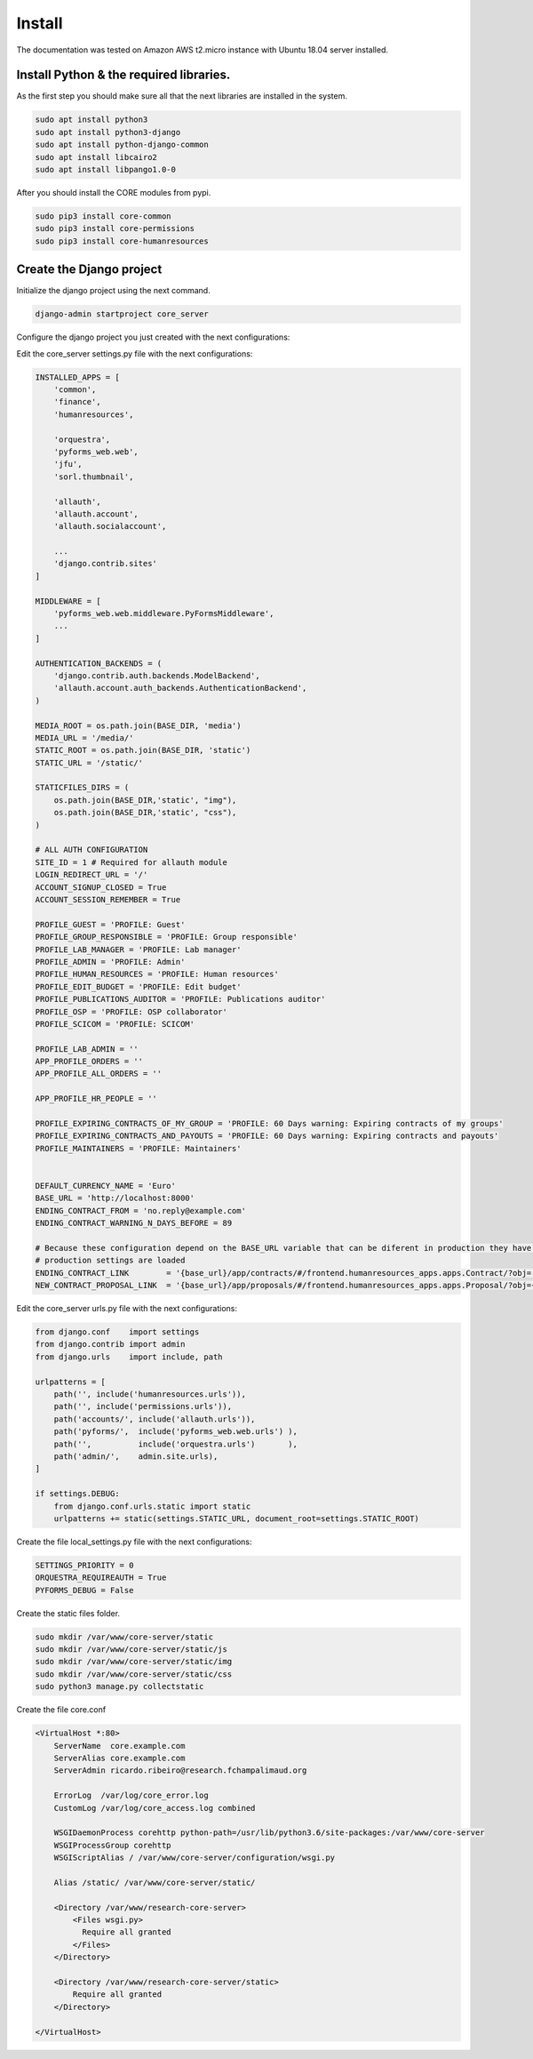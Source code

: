 Install
---------

The documentation was tested on Amazon AWS t2.micro instance with Ubuntu 18.04 server installed.

Install Python & the required libraries.
_________________________________________________________


As the first step you should make sure all that the next libraries are installed in the system.

.. code-block:: shell

    sudo apt install python3
    sudo apt install python3-django
    sudo apt install python-django-common
    sudo apt install libcairo2
    sudo apt install libpango1.0-0

After you should install the CORE modules from pypi.

.. code-block:: shell

    sudo pip3 install core-common
    sudo pip3 install core-permissions
    sudo pip3 install core-humanresources

Create the Django project
__________________________

Initialize the django project using the next command.

.. code-block:: shell

    django-admin startproject core_server

Configure the django project you just created with the next configurations:

Edit the core_server settings.py file with the next configurations:

.. code-block:: python

    INSTALLED_APPS = [
        'common',
        'finance',
        'humanresources',

        'orquestra',
        'pyforms_web.web',
        'jfu',
        'sorl.thumbnail',

        'allauth',
        'allauth.account',
        'allauth.socialaccount',

        ...
        'django.contrib.sites'
    ]

    MIDDLEWARE = [
        'pyforms_web.web.middleware.PyFormsMiddleware',
        ...
    ]

    AUTHENTICATION_BACKENDS = (
        'django.contrib.auth.backends.ModelBackend',
        'allauth.account.auth_backends.AuthenticationBackend',
    )

    MEDIA_ROOT = os.path.join(BASE_DIR, 'media')
    MEDIA_URL = '/media/'
    STATIC_ROOT = os.path.join(BASE_DIR, 'static')
    STATIC_URL = '/static/'

    STATICFILES_DIRS = (
        os.path.join(BASE_DIR,'static', "img"),
        os.path.join(BASE_DIR,'static', "css"),
    )

    # ALL AUTH CONFIGURATION
    SITE_ID = 1 # Required for allauth module
    LOGIN_REDIRECT_URL = '/'
    ACCOUNT_SIGNUP_CLOSED = True
    ACCOUNT_SESSION_REMEMBER = True

    PROFILE_GUEST = 'PROFILE: Guest'
    PROFILE_GROUP_RESPONSIBLE = 'PROFILE: Group responsible'
    PROFILE_LAB_MANAGER = 'PROFILE: Lab manager'
    PROFILE_ADMIN = 'PROFILE: Admin'
    PROFILE_HUMAN_RESOURCES = 'PROFILE: Human resources'
    PROFILE_EDIT_BUDGET = 'PROFILE: Edit budget'
    PROFILE_PUBLICATIONS_AUDITOR = 'PROFILE: Publications auditor'
    PROFILE_OSP = 'PROFILE: OSP collaborator'
    PROFILE_SCICOM = 'PROFILE: SCICOM'

    PROFILE_LAB_ADMIN = ''
    APP_PROFILE_ORDERS = ''
    APP_PROFILE_ALL_ORDERS = ''

    APP_PROFILE_HR_PEOPLE = ''

    PROFILE_EXPIRING_CONTRACTS_OF_MY_GROUP = 'PROFILE: 60 Days warning: Expiring contracts of my groups'
    PROFILE_EXPIRING_CONTRACTS_AND_PAYOUTS = 'PROFILE: 60 Days warning: Expiring contracts and payouts'
    PROFILE_MAINTAINERS = 'PROFILE: Maintainers'


    DEFAULT_CURRENCY_NAME = 'Euro'
    BASE_URL = 'http://localhost:8000'
    ENDING_CONTRACT_FROM = 'no.reply@example.com'
    ENDING_CONTRACT_WARNING_N_DAYS_BEFORE = 89

    # Because these configuration depend on the BASE_URL variable that can be diferent in production they have to be defined after the
    # production settings are loaded
    ENDING_CONTRACT_LINK        = '{base_url}/app/contracts/#/frontend.humanresources_apps.apps.Contract/?obj='.format(base_url=BASE_URL)
    NEW_CONTRACT_PROPOSAL_LINK  = '{base_url}/app/proposals/#/frontend.humanresources_apps.apps.Proposal/?obj={{proposal_id}}'.format(base_url=BASE_URL)


Edit the core_server urls.py file with the next configurations:

.. code-block:: python

    from django.conf    import settings
    from django.contrib import admin
    from django.urls    import include, path

    urlpatterns = [
        path('', include('humanresources.urls')),
        path('', include('permissions.urls')),
        path('accounts/', include('allauth.urls')),
        path('pyforms/',  include('pyforms_web.web.urls') ),
        path('',          include('orquestra.urls')       ),
        path('admin/',    admin.site.urls),
    ]

    if settings.DEBUG:
        from django.conf.urls.static import static
        urlpatterns += static(settings.STATIC_URL, document_root=settings.STATIC_ROOT)

Create the file local_settings.py file with the next configurations:

.. code-block:: python

    SETTINGS_PRIORITY = 0
    ORQUESTRA_REQUIREAUTH = True
    PYFORMS_DEBUG = False

Create the static files folder.

.. code-block:: shell

    sudo mkdir /var/www/core-server/static
    sudo mkdir /var/www/core-server/static/js
    sudo mkdir /var/www/core-server/static/img
    sudo mkdir /var/www/core-server/static/css
    sudo python3 manage.py collectstatic

Create the file core.conf

.. code-block:: shell

    <VirtualHost *:80>
        ServerName  core.example.com
        ServerAlias core.example.com
        ServerAdmin ricardo.ribeiro@research.fchampalimaud.org

        ErrorLog  /var/log/core_error.log
        CustomLog /var/log/core_access.log combined

        WSGIDaemonProcess corehttp python-path=/usr/lib/python3.6/site-packages:/var/www/core-server
        WSGIProcessGroup corehttp
        WSGIScriptAlias / /var/www/core-server/configuration/wsgi.py

        Alias /static/ /var/www/core-server/static/

        <Directory /var/www/research-core-server>
            <Files wsgi.py>
              Require all granted
            </Files>
        </Directory>

        <Directory /var/www/research-core-server/static>
            Require all granted
        </Directory>

    </VirtualHost>